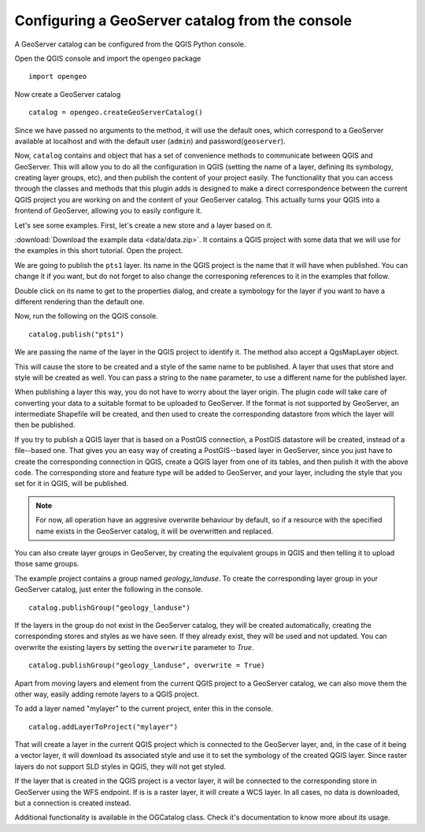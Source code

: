 Configuring a GeoServer catalog from the console
=================================================

A GeoServer catalog can be configured from the QGIS Python console.

Open the QGIS console and import the ``opengeo`` package

::

	import opengeo

Now create a GeoServer catalog

::

	catalog = opengeo.createGeoServerCatalog()

Since we have passed no arguments to the method, it will use the default ones, which correspond to a GeoServer available at localhost and with the default user (``admin``) and password(``geoserver``).

Now, ``catalog`` contains and object that has a set of convenience methods to communicate between QGIS and GeoServer. This will allow you to do all the configuration in QGIS (setting the name of a layer, defining its symbology, creating layer groups, etc), and then publish the content of your project easily. The functionality that you can access through the classes and methods that this plugin adds is designed to make a direct correspondence between the current QGIS project you are working on and the content of your GeoServer catalog. This actually turns your QGIS into a frontend of GeoServer, allowing you to easily configure it.

Let's see some examples. First, let's create a new store and a layer based on it.

:download:`Download the example data <data/data.zip>`. It contains a QGIS project with some data that we will use for the examples in this short tutorial. Open the project.

We are going to publish the ``pts1`` layer. Its name in the QGIS project is the name that it will have when published. You can change it if you want, but do not forget to also change the corresponing references to it in the examples that follow.

Double click on its name to get to the properties dialog, and create a symbology for the layer if you want to have a different rendering than the default one.

Now, run the following on the QGIS console.

::

	catalog.publish("pts1")

We are passing the name of the layer in the QGIS project to identify it. The method also accept a QgsMapLayer object.

This will cause the store to be created and a style of the same name to be published. A layer that uses that store and style will be created as well. You can pass a string to the ``name`` parameter, to use a different name for the published layer.

When publishing a layer this way, you do not have to worry about the layer origin. The plugin code will take care of converting your data to a suitable format to be uploaded to GeoServer. If the format is not supported by GeoServer, an intermediate Shapefile will be created, and then used to create the corresponding datastore from which the layer will then be published.

If you try to publish a QGIS layer that is based on a PostGIS connection, a PostGIS datastore will be created, instead of a file--based one. That gives you an easy way of creating a PostGIS--based layer in GeoServer, since you just have to create the corresponding connection in QGIS, create a QGIS layer from one of its tables, and then pulish it with the above code. The corresponding store and feature type will be added to GeoServer, and your layer, including the style that you set for it in QGIS, will be published.

.. note:: For now, all operation have an aggresive overwrite behaviour by default, so if a resource with the specified name exists in the GeoServer catalog, it will be overwritten and replaced.

You can also create layer groups in GeoServer, by creating the equivalent groups in QGIS and then telling it to upload those same groups.

The example project contains a group named *geology_landuse*. To create the corresponding layer group in your GeoServer catalog, just enter the following in the console.

::

	catalog.publishGroup("geology_landuse")

If the layers in the group do not exist in the GeoServer catalog, they will be created automatically, creating the corresponding stores and styles as we have seen. If they already exist, they will be used and not updated. You can overwrite the existing layers by setting the ``overwrite`` parameter to *True*.

::

	catalog.publishGroup("geology_landuse", overwrite = True)


Apart from moving layers and element from the current QGIS project to a GeoServer catalog, we can also move them the other way, easily adding remote layers to a QGIS project.

To add a layer named "mylayer" to the current project, enter this in the console.

::

	catalog.addLayerToProject("mylayer")

That will create a layer in the current QGIS project which is connected to the GeoServer layer, and, in the case of it being a vector layer, it will download its associated style and use it to set the symbology of the created QGIS layer. Since raster layers do not support SLD styles in QGIS, they will not get styled.

If the layer that is created in the QGIS project is a vector layer, it will be connected to the corresponding store in GeoServer using the WFS endpoint. If is is a raster layer, it will create a WCS layer. In all cases, no data is downloaded, but a connection is created instead.

Additional functionality is available in the OGCatalog class. Check it's documentation to know more about its usage.
